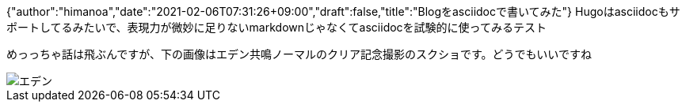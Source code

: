 {"author":"himanoa","date":"2021-02-06T07:31:26+09:00","draft":false,"title":"Blogをasciidocで書いてみた"}
Hugoはasciidocもサポートしてるみたいで、表現力が微妙に足りないmarkdownじゃなくてasciidocを試験的に使ってみるテスト

めっっちゃ話は飛ぶんですが、下の画像はエデン共鳴ノーマルのクリア記念撮影のスクショです。どうでもいいですね

image::https://i.imgur.com/oo73cRb.png[エデン]

